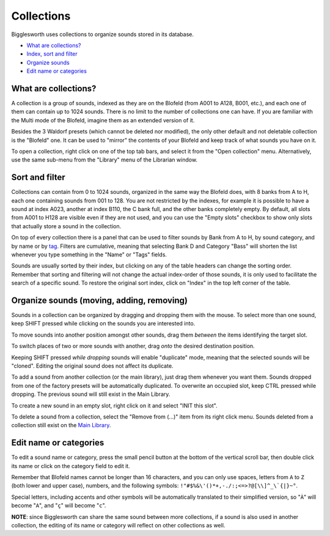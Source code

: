Collections
===========

.. role:: subsection

Bigglesworth uses collections to organize sounds stored in its database.

- `What are collections? <what_>`__
- `Index, sort and filter <sort_>`__
- `Organize sounds <organize_>`__
- `Edit name or categories <rename_>`__

.. _what:

:subsection:`What are collections?`
^^^^^^^^^^^^^^^^^^^^^^^^^^^^^^^^^^^

A collection is a group of sounds, indexed as they are on the Blofeld (from A001 to A128, B001, etc.), and
each one of them can contain up to 1024 sounds. There is no limit to the number of collections one can have.
If you are familiar with the Multi mode of the Blofeld, imagine them as an extended version of it.

Besides the 3 Waldorf presets (which cannot be deleted nor modified), the only other default and not deletable
collection is the "Blofeld" one. It can be used to "mirror" the contents of your Blofeld and keep track of what
sounds you have on it.

To open a collection, right click on one of the top tab bars, and select it from the "Open collection" menu.
Alternatively, use the same sub-menu from the "Library" menu of the Librarian window.

.. _sort:

:subsection:`Sort and filter`
^^^^^^^^^^^^^^^^^^^^^^^^^^^^^

Collections can contain from 0 to 1024 sounds, organized in the same way the Blofeld does, with 8 banks
from A to H, each one containing sounds from 001 to 128. You are not restricted by the indexes, for example
it is possible to have a sound at index A023, another at index B110, the C bank full, and the other banks
completely empty. By default, all slots from A001 to H128 are visible even if they are not used, and you 
can use the "Empty slots" checkbox to show only slots that actually store a sound in the collection.

On top of every collection there is a panel that can be used to filter sounds by Bank from A to H, by sound 
category, and by name or by tag_. Filters are cumulative, meaning that selecting Bank D and Category "Bass" will 
shorten the list whenever you type something in the "Name" or "Tags" fields.

Sounds are usually sorted by their index, but clicking on any of the table headers can change the sorting
order. Remember that sorting and filtering will not change the actual index-order of those sounds, it is only used to
facilitate the search of a specific sound. To restore the original sort index, click on "Index" in the top
left corner of the table.

.. _organize:

:subsection:`Organize sounds (moving, adding, removing)`
^^^^^^^^^^^^^^^^^^^^^^^^^^^^^^^^^^^^^^^^^^^^^^^^^^^^^^^^

Sounds in a collection can be organized by dragging and dropping them with the mouse. To select more than
one sound, keep SHIFT pressed while clicking on the sounds you are interested into.

To move sounds into another position amongst other sounds, drag them *between* the items identifying the 
target slot.

To switch places of two or more sounds with another, drag *onto* the desired destination position.

Keeping SHIFT pressed *while dropping* sounds will enable "duplicate" mode, meaning that the selected 
sounds will be "cloned". Editing the original sound does not affect its duplicate.

To add a sound from another collection (or the main library), just drag them whenever you want them.
Sounds dropped from one of the factory presets will be automatically duplicated. To overwrite an occupied
slot, keep CTRL pressed while dropping. The previous sound will still exist in the Main Library.

To create a new sound in an empty slot, right click on it and select "INIT this slot".

To delete a sound from a collection, select the "Remove from (...)" item from its right click menu.
Sounds deleted from a collection still exist on the `Main Library`_.

.. _rename:

:subsection:`Edit name or categories`
^^^^^^^^^^^^^^^^^^^^^^^^^^^^^^^^^^^^^

To edit a sound name or category, press the small pencil button at the bottom of the vertical scroll 
bar, then double click its name or click on the category field to edit it.

Remember that Blofeld names cannot be longer than 16 characters, and you can only use spaces, 
letters from ``A`` to ``Z`` (both lower and upper case), numbers, and the following symbols: 
``!"#$%&\'()*+,-./:;<=>?@[\\]^_\`{|}~°``.

Special letters, including accents and other symbols will
be automatically translated to their simplified version, so "``À``" will become "``A``", and "``ç``" will
become "``c``".

**NOTE**: since Bigglesworth can share the same sound between more collections, if a sound is also 
used in another collection, the editing of its name or category will reflect on other collections as well.


.. _tag: tags.html
.. _Main Library: main-library.html

.. meta::
    :icon: document-open
